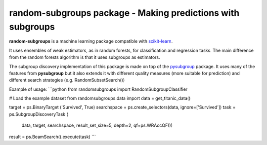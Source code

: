 .. -*- mode: rst -*-


random-subgroups package - Making predictions with subgroups
============================================================

.. _scikit-learn: https://scikit-learn.org

**random-subgroups** is a machine learning package compatible with scikit-learn_.

It uses ensembles of weak estimators, as in random forests, for classification and
regression tasks. The main difference from the random forests algorithm is that
it uses subgroups as estimators.

.. _pysubgroup: https://github.com/flemmerich/pysubgroup/

The subgroup discovery implementation of this package is made on top of the pysubgroup_ package. It
uses many of the features from **pysubgroup** but it also extends it with different quality
measures (more suitable for prediction) and different search strategies (e.g. RandomSubsetSearch())

Example of usage:
```python
from randomsubgroups import RandomSubgroupClassifier

# Load the example dataset
from randomsubgroups.data import
data = get_titanic_data()

target = ps.BinaryTarget ('Survived', True)
searchspace = ps.create_selectors(data, ignore=['Survived'])
task = ps.SubgroupDiscoveryTask (
    data,
    target,
    searchspace,
    result_set_size=5,
    depth=2,
    qf=ps.WRAccQF())
result = ps.BeamSearch().execute(task)
```
